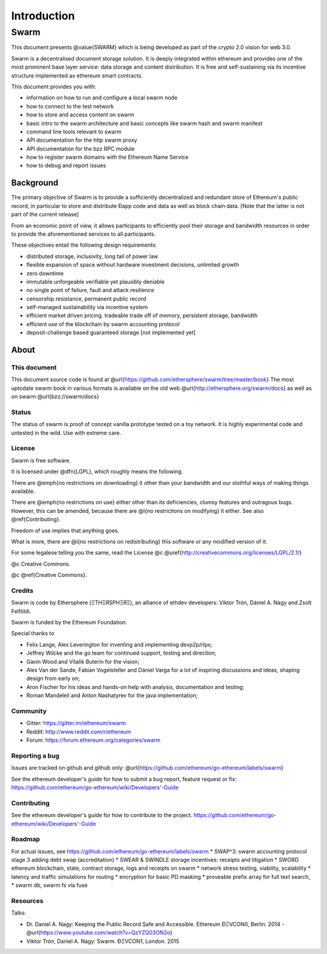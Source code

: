 *******************
Introduction
*******************

=================
Swarm
=================

..  * extention allows for per-format preference for image format

..  image:: img/swarm-logo.jpg
   :height: 300px
   :width: 300 px
   :scale: 50 %
   :alt: swarm-logo
   :align: right


This document presents @value{SWARM} which is being developed as part
of the crypto 2.0 vision for web 3.0.

Swarm is a decentralised document storage solution. It is deeply integrated within
ethereum and provides one of the most prominent base layer service: data storage
and content distribution. It is free and self-sustaining via its incentive structure
implemented as ethereum smart contracts.

This document provides you with:

* information on how to run and configure a local swarm node
* how to connect to the test network
* how to store and access content on swarm
* basic intro to the swarm architecture and basic concepts like swarm hash and swarm manifest
* command line tools relevant to swarm
* API documentation for the http swarm proxy
* API documentation for the bzz RPC module
* how to register swarm domains with the Ethereum Name Service
* how to debug and report issues

Background
=================

The primary objective of Swarm is to provide a sufficiently
decentralized and redundant store of Ethereum's public record, in
particular to store and distribute Đapp code and data as well as
block chain data. [Note that the latter is not part of the current release]

From an economic point of view, it allows participants to efficiently
pool their storage and bandwidth resources in order to provide the
aforementioned services to all participants.

These objectives entail the following design requirements:

* distributed storage, inclusivity, long tail of power law
* flexible expansion of space without hardware investment decisions, unlimited growth
* zero downtime
* immutable unforgeable verifiable yet plausibly deniable
* no single point of failure, fault and attack resilience
* censorship resistance, permanent public record
* self-managed sustainability via incentive system
* efficient market driven pricing. tradeable trade off of memory, persistent storage, bandwidth
* efficient use of the blockchain by swarm accounting protocol
* deposit-challenge based guaranteed storage [not implemented yet]

About
===================

This document
---------------------

This document source code is found at @url{https://github.com/ethersphere/swarm/tree/master/book}
The most uptodate swarm book in various formats is available on the old web
@url{http://ethersphere.org/swarm/docs} as well as on swarm @url{bzz://swarm/docs}


Status
---------------

The status of swarm is proof of concept vanilla prototype tested on a toy network.
It is highly experimental code and untested in the wild.
Use with extreme care.

License
-------------

Swarm is free software.

It is licensed under @dfn{LGPL}, which roughly means the following.

There are @emph{no restrictions on downloading} it other than
your bandwidth and our slothful ways of making things available.

There are @emph{no restrictions on use} either other than its deficiencies,
clumsy features and outragous bugs. However, this can be amended,
because there are @i{no restrictions on modifying} it either.
See also @ref{Contributing}.

Freedom of use implies that anything goes.

What is more, there are @i{no restrictions on redistributing} this software or
any modified version of it.

For some legalese telling you the same, read the License @c
@uref{http://creativecommons.org/licenses/LGPL/2.1/}

@c Creative Commons.

@c @ref{Creative Commons}.

Credits
---------------------

Swarm is code by Ethersphere (ΞTHΞЯSPHΞЯΞ), an alliance of ethdev developers: Viktor Trón, Dániel A. Nagy and Zsolt Felföldi.

Swarm is funded by the Ethereum Foundation.

Special thanks to

* Felix Lange, Alex Leverington for inventing and implementing devp2p/rlpx;
* Jeffrey Wilcke and the go team for continued support, testing and direction;
* Gavin Wood and Vitalik Buterin for the vision;
* Alex Van der Sande, Fabian Vogelsteller and Dániel Varga for a lot of inspiring discussions and ideas, shaping design from early on;
* Aron Fischer for his ideas and hands-on help with analysis, documentation and testing;
* Roman Mandeleil and Anton Nashatyrev for the java implementation;

Community
-------------------

* Gitter: https://gitter.im/ethereum/swarm
* Reddit: http://www.reddit.com/r/ethereum
* Forum: https://forum.ethereum.org/categories/swarm

Reporting a bug
-------------------

Issues are tracked on github and github only: @url{https://github.com/ethereum/go-ethereum/labels/swarm}

See the ethereum developer's guide for how to submit a bug report, feature request or fix: https://github.com/ethereum/go-ethereum/wiki/Developers'-Guide

Contributing
--------------------

See the ethereum developer's guide for how to contribute to the project. https://github.com/ethereum/go-ethereum/wiki/Developers'-Guide

Roadmap
-------------------

For actual issues, see https://github.com/ethereum/go-ethereum/labels/swarm
* SWAP^3: swarm accounting protocol stage 3 adding debt swap (accreditation)
* SWEAR & SWINDLE storage incentives: receipts and litigation
* SWORD ethereum blockchain, state, contract storage, logs and receipts on swarm
* network stress testing, viability, scalability
* latency and traffic simulations for routing
* encryption for basic PD masking
* proveable prefix array for full text search,
* swarm db, swarm fs via fuse

Resources
----------------

Talks:

* Dr. Daniel A. Nagy: Keeping the Public Record Safe and Accessible. Ethereum ÐΞVCON0, Berlin. 2014 - @url{https://www.youtube.com/watch?v=QzYZQ03ON2o}
* Viktor Trón, Daniel A. Nagy: Swarm. ÐΞVCON1, London. 2015

